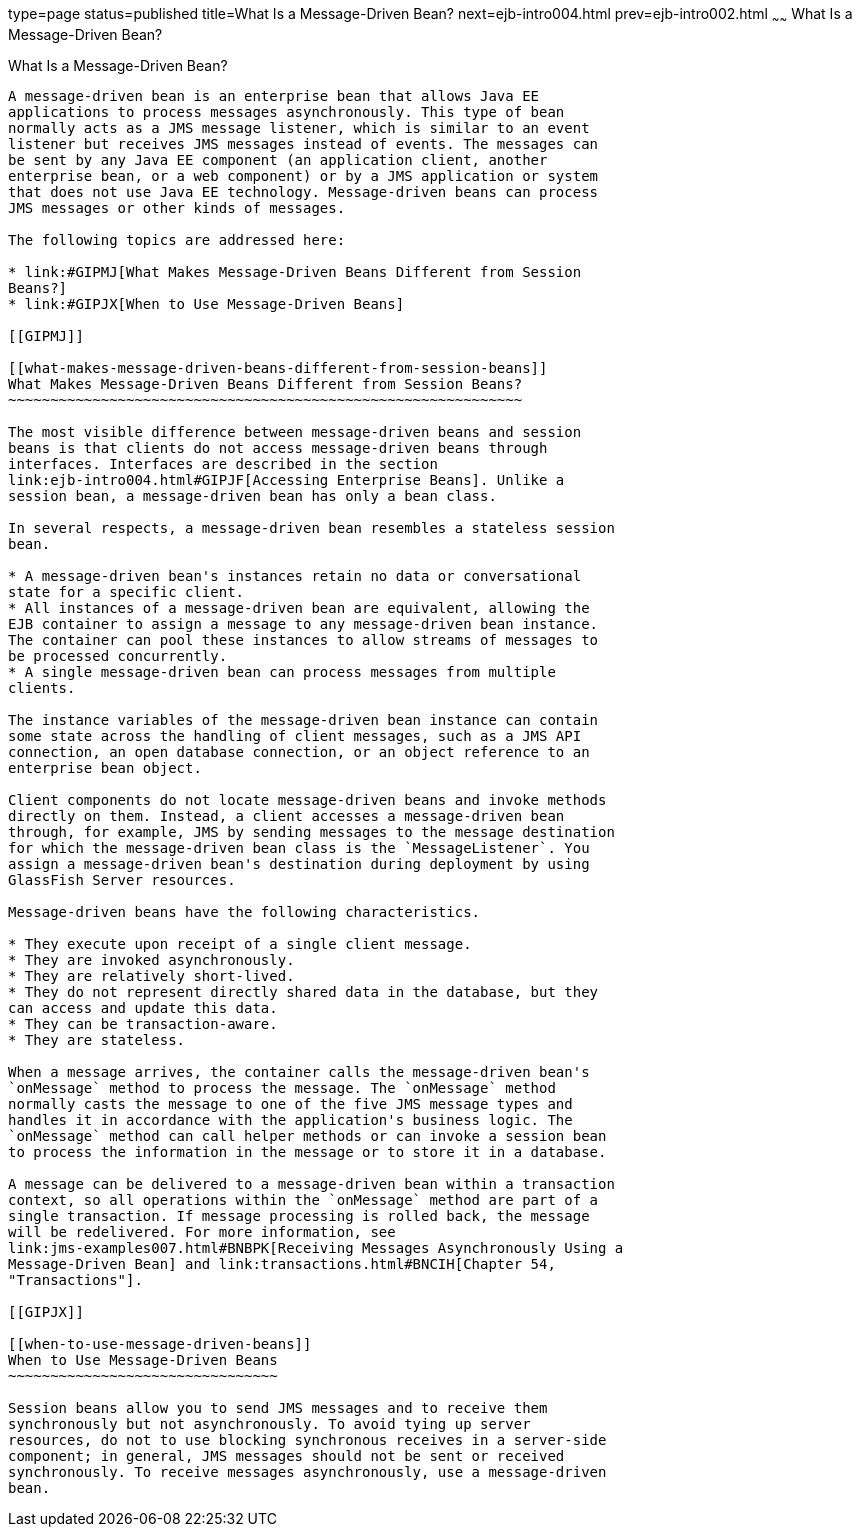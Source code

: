 type=page
status=published
title=What Is a Message-Driven Bean?
next=ejb-intro004.html
prev=ejb-intro002.html
~~~~~~
What Is a Message-Driven Bean?
==============================

[[GIPKO]]

[[what-is-a-message-driven-bean]]
What Is a Message-Driven Bean?
------------------------------

A message-driven bean is an enterprise bean that allows Java EE
applications to process messages asynchronously. This type of bean
normally acts as a JMS message listener, which is similar to an event
listener but receives JMS messages instead of events. The messages can
be sent by any Java EE component (an application client, another
enterprise bean, or a web component) or by a JMS application or system
that does not use Java EE technology. Message-driven beans can process
JMS messages or other kinds of messages.

The following topics are addressed here:

* link:#GIPMJ[What Makes Message-Driven Beans Different from Session
Beans?]
* link:#GIPJX[When to Use Message-Driven Beans]

[[GIPMJ]]

[[what-makes-message-driven-beans-different-from-session-beans]]
What Makes Message-Driven Beans Different from Session Beans?
~~~~~~~~~~~~~~~~~~~~~~~~~~~~~~~~~~~~~~~~~~~~~~~~~~~~~~~~~~~~~

The most visible difference between message-driven beans and session
beans is that clients do not access message-driven beans through
interfaces. Interfaces are described in the section
link:ejb-intro004.html#GIPJF[Accessing Enterprise Beans]. Unlike a
session bean, a message-driven bean has only a bean class.

In several respects, a message-driven bean resembles a stateless session
bean.

* A message-driven bean's instances retain no data or conversational
state for a specific client.
* All instances of a message-driven bean are equivalent, allowing the
EJB container to assign a message to any message-driven bean instance.
The container can pool these instances to allow streams of messages to
be processed concurrently.
* A single message-driven bean can process messages from multiple
clients.

The instance variables of the message-driven bean instance can contain
some state across the handling of client messages, such as a JMS API
connection, an open database connection, or an object reference to an
enterprise bean object.

Client components do not locate message-driven beans and invoke methods
directly on them. Instead, a client accesses a message-driven bean
through, for example, JMS by sending messages to the message destination
for which the message-driven bean class is the `MessageListener`. You
assign a message-driven bean's destination during deployment by using
GlassFish Server resources.

Message-driven beans have the following characteristics.

* They execute upon receipt of a single client message.
* They are invoked asynchronously.
* They are relatively short-lived.
* They do not represent directly shared data in the database, but they
can access and update this data.
* They can be transaction-aware.
* They are stateless.

When a message arrives, the container calls the message-driven bean's
`onMessage` method to process the message. The `onMessage` method
normally casts the message to one of the five JMS message types and
handles it in accordance with the application's business logic. The
`onMessage` method can call helper methods or can invoke a session bean
to process the information in the message or to store it in a database.

A message can be delivered to a message-driven bean within a transaction
context, so all operations within the `onMessage` method are part of a
single transaction. If message processing is rolled back, the message
will be redelivered. For more information, see
link:jms-examples007.html#BNBPK[Receiving Messages Asynchronously Using a
Message-Driven Bean] and link:transactions.html#BNCIH[Chapter 54,
"Transactions"].

[[GIPJX]]

[[when-to-use-message-driven-beans]]
When to Use Message-Driven Beans
~~~~~~~~~~~~~~~~~~~~~~~~~~~~~~~~

Session beans allow you to send JMS messages and to receive them
synchronously but not asynchronously. To avoid tying up server
resources, do not to use blocking synchronous receives in a server-side
component; in general, JMS messages should not be sent or received
synchronously. To receive messages asynchronously, use a message-driven
bean.
